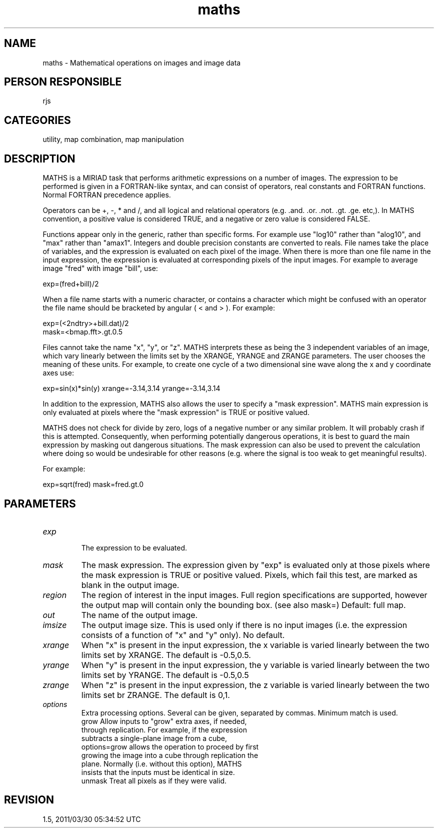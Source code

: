 .TH maths 1
.SH NAME
maths - Mathematical operations on images and image data
.SH PERSON RESPONSIBLE
rjs
.SH CATEGORIES
utility, map combination, map manipulation
.SH DESCRIPTION
MATHS is a MIRIAD task that performs arithmetic expressions on a
number of images.  The expression to be performed is given in a
FORTRAN-like syntax, and can consist of operators, real
constants and FORTRAN functions.  Normal FORTRAN precedence
applies.
.sp
Operators can be +, -, * and /, and all logical and relational
operators (e.g. .and. .or. .not. .gt. .ge. etc,).  In MATHS
convention, a positive value is considered TRUE, and a negative
or zero value is considered FALSE.
.sp
Functions appear only in the generic, rather than specific
forms.  For example use "log10" rather than "alog10", and
"max" rather than "amax1".  Integers and double precision
constants are converted to reals.  File names take the place of
variables, and the expression is evaluated on each pixel of the
image.  When there is more than one file name in the input
expression, the expression is evaluated at corresponding pixels
of the input images.  For example to average image "fred" with
image "bill", use:
.sp
.nf
  exp=(fred+bill)/2
.fi
.sp
When a file name starts with a numeric character, or contains a
character which might be confused with an operator the file name
should be bracketed by angular ( < and > ). For example:
.sp
.nf
  exp=(<2ndtry>+bill.dat)/2
  mask=<bmap.fft>.gt.0.5
.fi
.sp
Files cannot take the name "x", "y", or "z".  MATHS interprets
these as being the 3 independent variables of an image, which
vary linearly between the limits set by the XRANGE, YRANGE and
ZRANGE parameters. The user chooses the meaning of these units.
For example, to create one cycle of a two dimensional sine wave
along the x and y coordinate axes use:
.sp
.nf
  exp=sin(x)*sin(y) xrange=-3.14,3.14 yrange=-3.14,3.14
.fi
.sp
In addition to the expression, MATHS also allows the user to
specify a "mask expression".  MATHS main expression is only
evaluated at pixels where the "mask expression" is TRUE or
positive valued.
.sp
MATHS does not check for divide by zero, logs of a negative
number or any similar problem.  It will probably crash if this
is attempted.  Consequently, when performing potentially
dangerous operations, it is best to guard the main expression
by masking out dangerous situations.  The mask expression can
also be used to prevent the calculation where doing so would be
undesirable for other reasons (e.g. where the signal is too weak
to get meaningful results).
.sp
For example:
.sp
.nf
   exp=sqrt(fred) mask=fred.gt.0
.SH PARAMETERS
.TP
\fIexp\fP
.fi
The expression to be evaluated.
.TP
\fImask\fP
The mask expression.  The expression given by "exp" is evaluated
only at those pixels where the mask expression is TRUE or
positive valued.  Pixels, which fail this test, are marked as
blank in the output image.
.TP
\fIregion\fP
The region of interest in the input images.  Full region
specifications are supported, however the output map will
contain only the bounding box. (see also mask=)
Default: full map.
.TP
\fIout\fP
The name of the output image.
.TP
\fIimsize\fP
The output image size. This is used only if there is no input
images (i.e. the expression consists of a function of "x" and
"y" only). No default.
.TP
\fIxrange\fP
When "x" is present in the input expression, the x variable
is varied linearly between the two limits set by XRANGE.  The
default is -0.5,0.5.
.TP
\fIyrange\fP
When "y" is present in the input expression, the y variable
is varied linearly between the two limits set by YRANGE.  The
default is -0.5,0.5
.TP
\fIzrange\fP
When "z" is present in the input expression, the z variable
is varied linearly between the two limits set br ZRANGE.  The
default is 0,1.
.TP
\fIoptions\fP
Extra processing options.  Several can be given, separated by
commas.  Minimum match is used.
.nf
  grow    Allow inputs to "grow" extra axes, if needed,
          through replication.  For example, if the expression
          subtracts a single-plane image from a cube,
          options=grow allows the operation to proceed by first
          growing the image into a cube through replication the
          plane.  Normally (i.e. without this option), MATHS
          insists that the inputs must be identical in size.
  unmask  Treat all pixels as if they were valid.
.fi
.sp
.SH REVISION
1.5, 2011/03/30 05:34:52 UTC
